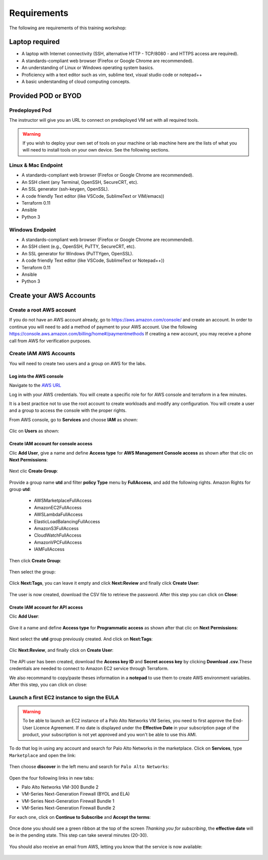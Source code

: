 ############
Requirements
############

The following are requirements of this training workshop:


***************
Laptop required
***************
- A laptop with Internet connectivity (SSH, alternative HTTP - TCP/8080 - and HTTPS access are required).
- A standards-compliant web browser (Firefox or Google Chrome are recommended).
- An understanding of Linux or Windows operating system basics.
- Proficiency with a text editor such as vim, sublime text, visual studio code or notepad++
- A basic understanding of cloud computing concepts.


********************
Provided POD or BYOD
********************

Predeployed Pod
===============

The instructor will give you an URL to connect on predeployed VM set with all required tools.

.. warning:: If you wish to deploy your own set of tools on your machine or lab machine here are the lists of what you will need to install tools on your own device. See the following sections.


Linux & Mac Endpoint
====================

- A standards-compliant web browser (Firefox or Google Chrome are recommended).
- An SSH client (any Terminal, OpenSSH, SecureCRT, etc).
- An SSL generator (ssh-keygen, OpenSSL).
- A code friendly Text editor (like VSCode, SublimeText or VIM/emacs))
- Terraform 0.11
- Ansible
- Python 3


Windows Endpoint
================

- A standards-compliant web browser (Firefox or Google Chrome are recommended).
- An SSH client (e.g., OpenSSH, PuTTY, SecureCRT, etc).
- An SSL generator for Windows (PuTTYgen, OpenSSL).
- A code friendly Text editor (like VSCode, SublimeText or Notepad++))
- Terraform 0.11
- Ansible
- Python 3


************************
Create your AWS Accounts
************************

Create a root AWS account
=========================
If you do not have an AWS account already, go to
https://aws.amazon.com/console/ and create an account. In order to continue you
will need to add a method of payment to your AWS account. Use the following
https://console.aws.amazon.com/billing/home#/paymentmethods
If creating a new account, you may receive a phone call from AWS for verification
purposes.


Create IAM AWS Accounts
=======================

You will need to create two users and a group on AWS for the labs.


Log into the AWS console
------------------------

Navigate to the `AWS URL <https://console.aws.amazon.com/>`_

Log in with your AWS credentials. 
You will create a specific role for for AWS console and terraform in a few minutes.

It is a best practice not to use the root account to create workloads and modify any configuration.
You will create a user and a group to access the console with the proper rights.


From AWS console, go to **Services** and choose **IAM** as shown:

.. figure:: img/aws-iam.png


Clic on **Users** as shown:

.. figure:: img/aws-iam-user.png


Create IAM account for console access
-------------------------------------

Clic **Add User**, give a name and define **Access type** for **AWS Management Console access** as shown after that clic on **Next Permissions**:

.. figure:: img/aws-iam-user-add-console.png

.. figure:: img/aws-iam-user-creation-console.png


Next clic **Create Group**:

.. figure:: img/aws-iam-user-create-group-console.png


Provide a group name **utd** and filter **policy Type** menu by **FullAccess**, and add the following rights.
Amazon Rights for group **utd**:
    - AWSMarketplaceFullAccess
    - AmazonEC2FullAccess
    - AWSLambdaFullAccess
    - ElasticLoadBalancingFullAccess
    - AmazonS3FullAccess
    - CloudWatchFullAccess
    - AmazonVPCFullAccess
    - IAMFullAccess
Then click **Create Group**:

.. figure:: img/aws-iam-user-group-creation-console.png

Then select the group:

.. figure:: img/aws-iam-user-to-group-console.png


Click **Next:Tags**, you can leave it empty and click **Next:Review** and finally click **Create User**:

.. figure:: img/aws-iam-user-review-console.png


The user is now created, download the CSV file to retrieve the password. After this step you can click on **Close**:

.. figure:: img/aws-iam-user-success-csv-console.png


Create IAM account for API access
---------------------------------

Clic **Add User**:

.. figure:: img/aws-iam-user-add-api.png


Give it a name and define **Access type** for **Programmatic access** as shown after that clic on **Next Permissions**:

.. figure:: img/aws-iam-user-creation-api.png


Next select the **utd** group previously created. And click on **Next:Tags**:

.. figure:: img/aws-iam-user-to-group-api.png


Clic **Next:Review**, and finally click on **Create User**:

.. figure:: img/aws-iam-user-review-api.png


The API user has been created, download the **Access key ID** and **Secret access key** by clicking **Download .csv**.These credentials are needed to connect to Amazon EC2 service through Terraform.

We also recommand to copy/paste theses information in a **notepad** to use them to create AWS environment variables.
After this step, you can click on close:

.. figure:: img/aws-iam-user-success-csv-api.png


Launch a first EC2 instance to sign the EULA
============================================

.. warning:: To be able to launch an EC2 instance of a Palo Alto Networks VM Series, you need to first approve the End-User Licence Agreement. If no date is displayed under the **Effective Date** in your subscription page of the product, your subscription is not yet approved and you won't be able to use this AMI.

To do that log in using any account and search for Palo Alto Networks in the marketplace. Click on **Services**, type ``Marketplace`` and open the link:

.. figure:: img/aws-marketplace-open.png

Then choose **discover** in the left menu and search for ``Palo Alto Networks``:

.. figure:: img/aws-marketplace-search.png

Open the four following links in new tabs:

- Palo Alto Networks VM-300 Bundle 2
- VM-Series Next-Generation Firewall (BYOL and ELA)
- VM-Series Next-Generation Firewall Bundle 1
- VM-Series Next-Generation Firewall Bundle 2

For each one, click on **Continue to Subscribe** and **Accept the terms**:

.. figure:: img/aws-marketplace-subscribe.png

.. figure:: img/aws-marketplace-acceptterms.png

Once done you should see a green ribbon at the top of the screen *Thanking you for subscribing*, the **effective date** will be in the pending state. This step can take several minutes (20-30).

.. figure:: img/aws-marketplace-subscribed.png

You should also receive an email from AWS, letting you know that the service is now available:

.. figure:: img/aws-marketplace-email.png


